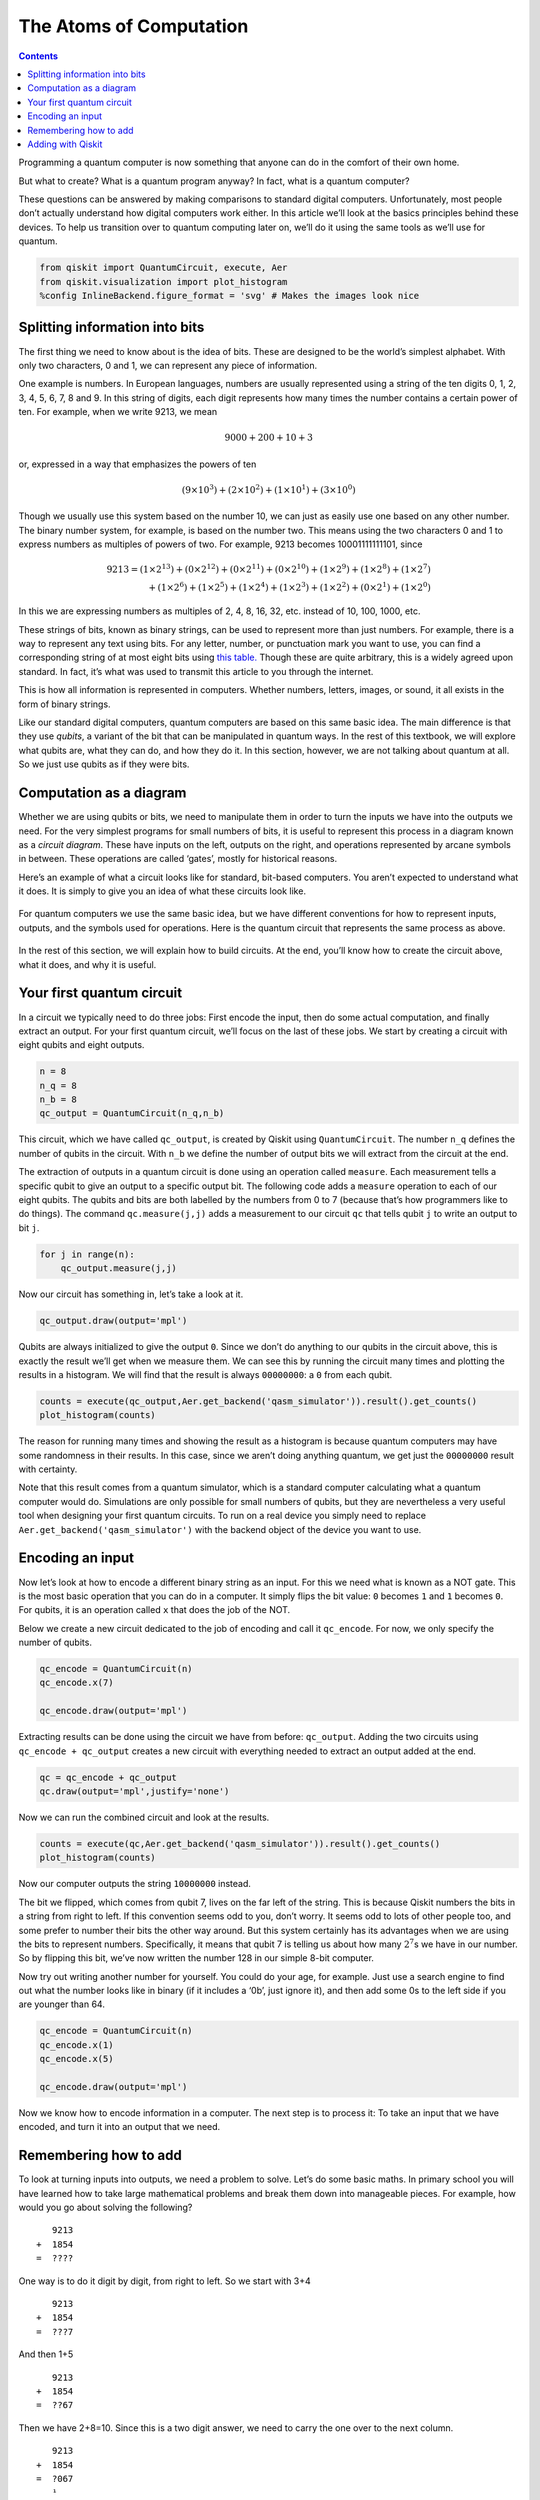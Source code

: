 The Atoms of Computation
========================
.. contents:: Contents
   :local:


Programming a quantum computer is now something that anyone can do in
the comfort of their own home.

But what to create? What is a quantum program anyway? In fact, what is a
quantum computer?

These questions can be answered by making comparisons to standard
digital computers. Unfortunately, most people don’t actually understand
how digital computers work either. In this article we’ll look at the
basics principles behind these devices. To help us transition over to
quantum computing later on, we’ll do it using the same tools as we’ll
use for quantum.

.. code:: ipython3

    from qiskit import QuantumCircuit, execute, Aer
    from qiskit.visualization import plot_histogram
    %config InlineBackend.figure_format = 'svg' # Makes the images look nice

Splitting information into bits
~~~~~~~~~~~~~~~~~~~~~~~~~~~~~~~

The first thing we need to know about is the idea of bits. These are
designed to be the world’s simplest alphabet. With only two characters,
0 and 1, we can represent any piece of information.

One example is numbers. In European languages, numbers are usually
represented using a string of the ten digits 0, 1, 2, 3, 4, 5, 6, 7, 8
and 9. In this string of digits, each digit represents how many times
the number contains a certain power of ten. For example, when we write
9213, we mean

.. math::  9000 + 200 + 10 + 3 

or, expressed in a way that emphasizes the powers of ten

.. math::  (9\times10^3) + (2\times10^2) + (1\times10^1) + (3\times10^0) 

Though we usually use this system based on the number 10, we can just as
easily use one based on any other number. The binary number system, for
example, is based on the number two. This means using the two characters
0 and 1 to express numbers as multiples of powers of two. For example,
9213 becomes 10001111111101, since

.. math::  9213  = (1 \times 2^{13}) + (0 \times 2^{12}) + (0 \times 2^{11})+ (0 \times 2^{10}) +(1 \times 2^9) + (1 \times 2^8) + (1 \times 2^7) \\\\ \,\,\,   + (1 \times 2^6) + (1 \times 2^5) + (1 \times 2^4) + (1 \times 2^3) + (1 \times 2^2) + (0 \times 2^1) + (1 \times 2^0) 

In this we are expressing numbers as multiples of 2, 4, 8, 16, 32, etc.
instead of 10, 100, 1000, etc.

These strings of bits, known as binary strings, can be used to represent
more than just numbers. For example, there is a way to represent any
text using bits. For any letter, number, or punctuation mark you want to
use, you can find a corresponding string of at most eight bits using
`this
table. <https://www.ibm.com/support/knowledgecenter/en/ssw_aix_72/com.ibm.aix.networkcomm/conversion_table.htm>`__
Though these are quite arbitrary, this is a widely agreed upon standard.
In fact, it’s what was used to transmit this article to you through the
internet.

This is how all information is represented in computers. Whether
numbers, letters, images, or sound, it all exists in the form of binary
strings.

Like our standard digital computers, quantum computers are based on this
same basic idea. The main difference is that they use *qubits*, a
variant of the bit that can be manipulated in quantum ways. In the rest
of this textbook, we will explore what qubits are, what they can do, and
how they do it. In this section, however, we are not talking about
quantum at all. So we just use qubits as if they were bits.

Computation as a diagram
~~~~~~~~~~~~~~~~~~~~~~~~

Whether we are using qubits or bits, we need to manipulate them in order
to turn the inputs we have into the outputs we need. For the very
simplest programs for small numbers of bits, it is useful to represent
this process in a diagram known as a *circuit diagram*. These have
inputs on the left, outputs on the right, and operations represented by
arcane symbols in between. These operations are called ‘gates’, mostly
for historical reasons.

Here’s an example of what a circuit looks like for standard, bit-based
computers. You aren’t expected to understand what it does. It is simply
to give you an idea of what these circuits look like.

.. figure:: images/classical_circuit.png
   :alt: image1


For quantum computers we use the same basic idea, but we have different
conventions for how to represent inputs, outputs, and the symbols used
for operations. Here is the quantum circuit that represents the same
process as above.

.. figure:: images/quantum_circuit.png
   :alt: image2


In the rest of this section, we will explain how to build circuits. At
the end, you’ll know how to create the circuit above, what it does, and
why it is useful.

Your first quantum circuit
~~~~~~~~~~~~~~~~~~~~~~~~~~

In a circuit we typically need to do three jobs: First encode the input,
then do some actual computation, and finally extract an output. For your
first quantum circuit, we’ll focus on the last of these jobs. We start
by creating a circuit with eight qubits and eight outputs.

.. code:: ipython3

    n = 8
    n_q = 8
    n_b = 8
    qc_output = QuantumCircuit(n_q,n_b)

This circuit, which we have called ``qc_output``, is created by Qiskit
using ``QuantumCircuit``. The number ``n_q`` defines the number of
qubits in the circuit. With ``n_b`` we define the number of output bits
we will extract from the circuit at the end.

The extraction of outputs in a quantum circuit is done using an
operation called ``measure``. Each measurement tells a specific qubit to
give an output to a specific output bit. The following code adds a
``measure`` operation to each of our eight qubits. The qubits and bits
are both labelled by the numbers from 0 to 7 (because that’s how
programmers like to do things). The command ``qc.measure(j,j)`` adds a
measurement to our circuit ``qc`` that tells qubit ``j`` to write an
output to bit ``j``.

.. code:: ipython3

    for j in range(n):
        qc_output.measure(j,j)

Now our circuit has something in, let’s take a look at it.

.. code:: ipython3

    qc_output.draw(output='mpl')




.. image:: atoms-computation_files/atoms-computation_12_0.svg



Qubits are always initialized to give the output ``0``. Since we don’t
do anything to our qubits in the circuit above, this is exactly the
result we’ll get when we measure them. We can see this by running the
circuit many times and plotting the results in a histogram. We will find
that the result is always ``00000000``: a ``0`` from each qubit.

.. code:: ipython3

    counts = execute(qc_output,Aer.get_backend('qasm_simulator')).result().get_counts()
    plot_histogram(counts)




.. image:: atoms-computation_files/atoms-computation_14_0.svg



The reason for running many times and showing the result as a histogram
is because quantum computers may have some randomness in their results.
In this case, since we aren’t doing anything quantum, we get just the
``00000000`` result with certainty.

Note that this result comes from a quantum simulator, which is a
standard computer calculating what a quantum computer would do.
Simulations are only possible for small numbers of qubits, but they are
nevertheless a very useful tool when designing your first quantum
circuits. To run on a real device you simply need to replace
``Aer.get_backend('qasm_simulator')`` with the backend object of the
device you want to use.

Encoding an input
~~~~~~~~~~~~~~~~~

Now let’s look at how to encode a different binary string as an input.
For this we need what is known as a NOT gate. This is the most basic
operation that you can do in a computer. It simply flips the bit value:
``0`` becomes ``1`` and ``1`` becomes ``0``. For qubits, it is an
operation called ``x`` that does the job of the NOT.

Below we create a new circuit dedicated to the job of encoding and call
it ``qc_encode``. For now, we only specify the number of qubits.

.. code:: ipython3

    qc_encode = QuantumCircuit(n)
    qc_encode.x(7)
    
    qc_encode.draw(output='mpl')




.. image:: atoms-computation_files/atoms-computation_17_0.svg



Extracting results can be done using the circuit we have from before:
``qc_output``. Adding the two circuits using ``qc_encode + qc_output``
creates a new circuit with everything needed to extract an output added
at the end.

.. code:: ipython3

    qc = qc_encode + qc_output
    qc.draw(output='mpl',justify='none')




.. image:: atoms-computation_files/atoms-computation_19_0.svg



Now we can run the combined circuit and look at the results.

.. code:: ipython3

    counts = execute(qc,Aer.get_backend('qasm_simulator')).result().get_counts()
    plot_histogram(counts)




.. image:: atoms-computation_files/atoms-computation_21_0.svg



Now our computer outputs the string ``10000000`` instead.

The bit we flipped, which comes from qubit 7, lives on the far left of
the string. This is because Qiskit numbers the bits in a string from
right to left. If this convention seems odd to you, don’t worry. It
seems odd to lots of other people too, and some prefer to number their
bits the other way around. But this system certainly has its advantages
when we are using the bits to represent numbers. Specifically, it means
that qubit 7 is telling us about how many :math:`2^7`\ s we have in our
number. So by flipping this bit, we’ve now written the number 128 in our
simple 8-bit computer.

Now try out writing another number for yourself. You could do your age,
for example. Just use a search engine to find out what the number looks
like in binary (if it includes a ‘0b’, just ignore it), and then add
some 0s to the left side if you are younger than 64.

.. code:: ipython3

    qc_encode = QuantumCircuit(n)
    qc_encode.x(1)
    qc_encode.x(5)
    
    qc_encode.draw(output='mpl')




.. image:: atoms-computation_files/atoms-computation_23_0.svg



Now we know how to encode information in a computer. The next step is to
process it: To take an input that we have encoded, and turn it into an
output that we need.

Remembering how to add
~~~~~~~~~~~~~~~~~~~~~~

To look at turning inputs into outputs, we need a problem to solve.
Let’s do some basic maths. In primary school you will have learned how
to take large mathematical problems and break them down into manageable
pieces. For example, how would you go about solving the following?

::

      9213
   +  1854
   =  ????

One way is to do it digit by digit, from right to left. So we start with
3+4

::

      9213
   +  1854
   =  ???7

And then 1+5

::

      9213
   +  1854
   =  ??67

Then we have 2+8=10. Since this is a two digit answer, we need to carry
the one over to the next column.

::

      9213
   +  1854
   =  ?067
      ¹ 

Finally we have 9+1+1=11, and get our answer

::

      9213
   +  1854
   = 11067
      ¹ 

This may just be simple addition, but it demonstrates the principles
behind all algorithms. Whether the algorithm is designed to solve
mathematical problems or process text or images, we always break big
tasks down into small and simple steps.

To run on a computer, algorithms need to be compiled down to the
smallest and simplest steps possible. To see what these look like, let’s
do the above addition problem again, but in binary.

::

      10001111111101
   +  00011100111110
                                       
   =  ??????????????

Note that the second number has a bunch of extra 0s on the left. This
just serves to make the two strings the same length.

Our first task is to do the 1+0 for the column on the right. In binary,
as in any number system, the answer is 1. We get the same result for the
0+1 of the second column.

::

      10001111111101
   +  00011100111110

   =  ????????????11 

Next we have 1+1. As you’ll surely be aware, 1+1=2. In binary, the
number 2 is written ``10``, and so requires two bits. This means that we
need to carry the 1, just as we would for the number 10 in decimal.

::

      10001111111101
   +  00011100111110
   =  ???????????011 
                ¹ 

The next column now requires us to calculate ``1+1+1``. This means
adding three numbers together, so things are getting complicated for our
computer. But we can still compile it down to simpler operations, and do
it in a way that only ever requires us to add two bits together. For
this we can start with just the first two 1s.

::

      1
   +  1
   = 10

Now we need to add this ``10`` to the final ``1`` , which can be done
using our usual method of going through the columns.

::

     10
   + 01
   = 11

The final answer is ``11`` (also known as 3).

Now we can get back to the rest of the problem. With the answer of
``11``, we have another carry bit.

::

      10001111111101
   +  00011100111110
   =  ??????????1011
               ¹¹

So now we have another 1+1+1 to do. But we already know how to do that,
so it’s not a big deal.

In fact, everything left so far is something we already know how to do.
This is because, if you break everything down into adding just two bits,
there’s only four possible things you’ll ever need to calculate. Here
are the four basic sums (we’ll write all the answers with two bits to be
consistent).

::

   0+0 = 00 (in decimal, this is 0+0=0)
   0+1 = 01 (in decimal, this is 0+1=1)
   1+0 = 01 (in decimal, this is 1+0=1)
   1+1 = 10 (in decimal, this is 1+1=2)

This is called a *half adder*. If our computer can implement this, and
if it can chain many of them together, it can add anything.

Adding with Qiskit
~~~~~~~~~~~~~~~~~~

Let’s make our own half adder using Qiskit. This will include a part of
the circuit that encodes the input, a part that executes the algorithm,
and a part that extracts the result. The first part will need to be
changed whenever we want to use a new input, but the rest will always
remain the same.

.. figure:: https://s3.us-south.cloud-object-storage.appdomain.cloud/strapi/04498f84a69d4e859afd19b2760ced24atoms6.png
   :alt: image3


The two bits we want to add are encoded in the qubits 0 and 1. The above
example encodes a ``1`` in both these qubits, and so it seeks to find
the solution of ``1+1``. The result will be a string of two bits, which
we will read out from the qubits 2 and 3. All that remains is to fill in
the actual program, which lives in the blank space in the middle.

The dashed lines in the image are just to distinguish the different
parts of the circuit (although they can have more interesting uses too).
They are made by using the ``barrier`` command.

The basic operations of computing are known as logic gates. We’ve
already used the NOT gate, but this is not enough to make our half
adder. We could only use it to manually write out the answers. But since
we want the computer to do the actual computing for us, we’ll need some
more powerful gates.

To see what we need, let’s take another look at what our half adder
needs to do.

::

   0+0 = 00
   0+1 = 01
   1+0 = 01
   1+1 = 10

The rightmost bit in all four of these answers is completely determined
by whether the two bits we are adding are the same or different. So for
``0+0`` and ``1+1``, where the two bits are equal, the rightmost bit of
the answer comes out ``0``. For ``0+1`` and ``1+0``, where we are adding
different bit values, the rightmost bit is ``1``.

To get this part of our solution correct, we need something that can
figure out whether two bits are different or not. Traditionally, in the
study of digital computation, this is called an XOR gate.

In quantum computers, the job of the XOR gate is done by the
controlled-NOT gate. Since that’s quite a long name, we usually just
call it the CNOT. In Qiskit its name is ``cx``, which is even shorter.
In circuit diagrams it is drawn as in the image below.

.. code:: ipython3

    qc_cnot = QuantumCircuit(2)
    qc_cnot.cx(0,1)
    qc_cnot.draw(output='mpl')




.. image:: atoms-computation_files/atoms-computation_31_0.svg



This is applied to a pair of qubits. One acts as the control qubit (this
is the one with the little dot). The other acts as the *target qubit*
(with the big circle).

There are multiple ways to explain the effect of the CNOT. One is to say
that it looks at its two input bits to see whether they are the same or
different. Then it writes over the target qubit with the answer. The
target becomes ``0`` if they are the same, and ``1`` if they are
different.

Another way of explaining the CNOT is to say that it does a NOT on the
target if the control is ``1``, and does nothing otherwise. This
explanation is just as valid as the previous one (in fact, it’s the one
that gives the gate its name).

Try the CNOT out for yourself by trying each of the possible inputs. For
example, here’s a circuit that tests the CNOT with the input ``01``.

.. code:: ipython3

    qc = QuantumCircuit(2,2)
    qc.x(0)
    qc.cx(0,1)
    qc.measure(0,0)
    qc.measure(1,1)
    qc.draw(output='mpl')




.. image:: atoms-computation_files/atoms-computation_33_0.svg



If you execute this circuit, you’ll find that the output is ``11``. We
can think of this happening because of either of the following reasons.

-  The CNOT calculates whether the input values are different and finds
   that they are, which means that it wants to output ``1``. It does
   this by writing over the state of qubit 1 (which, remember, is on the
   left of the bit string), turning ``01`` into ``11``.

-  The CNOT sees that qubit 0 is in state ``1``, and so applies a NOT to
   qubit 1. This flips the ``0`` of qubit 1 into a ``1``, and so turns
   ``01`` into ``11``.

For our half adder, we don’t want to overwrite one of our inputs.
Instead, we want to write the result on a different pair of qubits. For
this we can use two CNOTs.

.. code:: ipython3

    qc_ha = QuantumCircuit(4,2)
    # encode inputs in qubits 0 and 1
    qc_ha.x(0) # For a=0, remove this line. For a=1, leave it.
    qc_ha.x(1) # For b=0, remove this line. For b=1, leave it.
    qc_ha.barrier()
    # use cnots to write the XOR of the inputs on qubit 2
    qc_ha.cx(0,2)
    qc_ha.cx(1,2)
    qc_ha.barrier()
    # extract outputs
    qc_ha.measure(2,0) # extract XOR value
    qc_ha.measure(3,1)
    
    qc_ha.draw(output='mpl')




.. image:: atoms-computation_files/atoms-computation_35_0.svg



We are now halfway to a fully working half adder. We just have the other
bit of the output left to do: the one that will live on qubit 4.

If you look again at the four possible sums, you’ll notice that there is
only one case for which this is ``1`` instead of ``0``:
``1+1``\ =\ ``10``. It happens only when both the bits we are adding are
``1``.

To calculate this part of the output, we could just get our computer to
look at whether both of the inputs are ``1``. If they are — and only if
they are — we need to do a NOT gate on qubit 4. That will flip it to the
required value of ``1`` for this case only, giving us the output we
need.

For this we need a new gate: like a CNOT, but controlled on two qubits
instead of just one. This will perform a NOT on the target qubit only
when both controls are in state ``1``. This new gate is called the
*Toffoli*. For those of you who are familiar with Boolean logic gates,
it is basically an AND gate.

In Qiskit, the Toffoli is represented with the ``ccx`` command.

.. code:: ipython3

    qc_ha = QuantumCircuit(4,2)
    # encode inputs in qubits 0 and 1
    qc_ha.x(0) # For a=0, remove the this line. For a=1, leave it.
    qc_ha.x(1) # For b=0, remove the this line. For b=1, leave it.
    qc_ha.barrier()
    # use cnots to write the XOR of the inputs on qubit 2
    qc_ha.cx(0,2)
    qc_ha.cx(1,2)
    # use ccx to write the AND of the inputs on qubit 3
    qc_ha.ccx(0,1,3)
    qc_ha.barrier()
    # extract outputs
    qc_ha.measure(2,0) # extract XOR value
    qc_ha.measure(3,1) # extract AND value
    
    qc_ha.draw(output='mpl')




.. image:: atoms-computation_files/atoms-computation_37_0.svg



In this example we are calculating ``1+1``, because the two input bits
are both ``1``. Let’s see what we get.

.. code:: ipython3

    counts = execute(qc_ha,Aer.get_backend('qasm_simulator')).result().get_counts()
    plot_histogram(counts)




.. image:: atoms-computation_files/atoms-computation_39_0.svg



The result is ``10``, which is the binary representation of the number
2. We have built a computer that can solve the famous mathematical
problem of 1+1!

Now you can try it out with the other three possible inputs, and show
that our algorithm gives the right results for those too.

The half adder contains everything you need for addition. With the NOT,
CNOT and Toffoli gates, we can create programs that add any set of
numbers of any size.

These three gates are enough to do everything else in computing too. In
fact, we can even do without the CNOT, and the NOT gate is only really
needed to create bits with value ``1``. The Toffoli gate is essentially
the atom of mathematics. It is the simplest element into which every
other problem-solving technique can be compiled.

As we’ll see, in quantum computing we split the atom.

.. code:: ipython3

    import qiskit
    qiskit.__qiskit_version__




.. parsed-literal::

    {'qiskit-terra': '0.12.0',
     'qiskit-aer': '0.4.0',
     'qiskit-ignis': '0.2.0',
     'qiskit-ibmq-provider': '0.4.6',
     'qiskit-aqua': '0.6.4',
     'qiskit': '0.15.0'}




